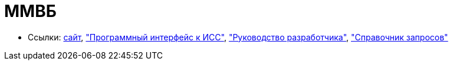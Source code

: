 = ММВБ

* Ссылки:
http://www.moex.com/[сайт],
http://www.moex.com/a2193["Программный интерфейс к ИСС"],
file:///C:/Users/GurV/Downloads/iss-api-rus-v14.pdf["Руководство разработчика"],
http://iss.moex.com/iss/reference/["Справочник запросов"]
